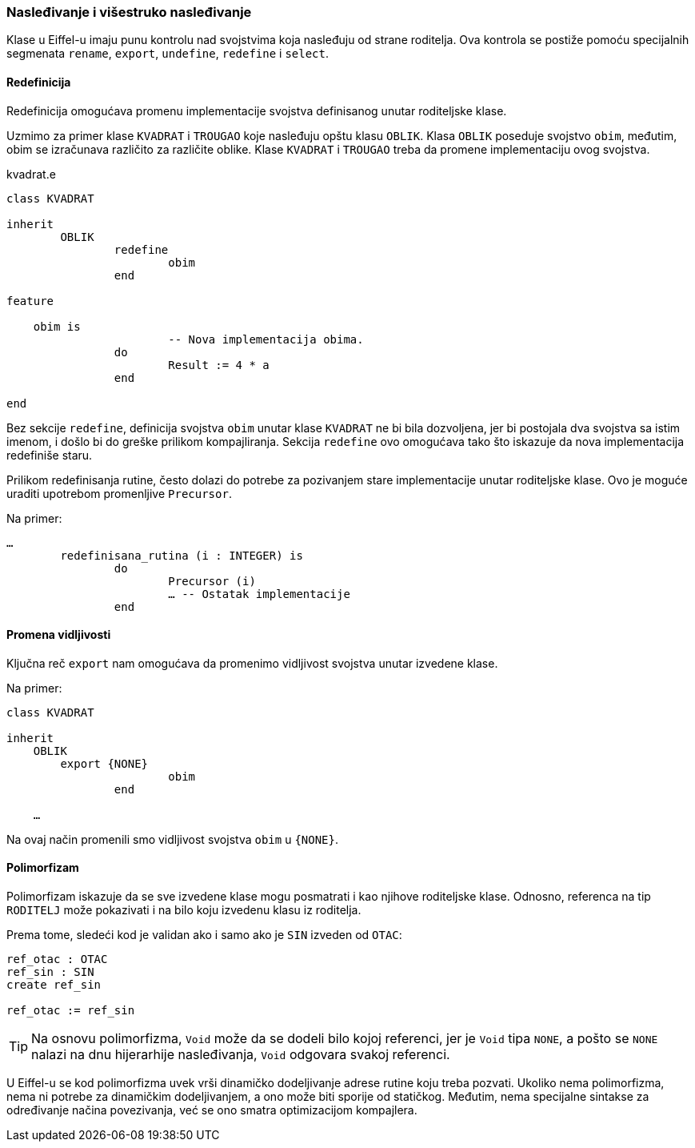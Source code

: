 === Nasleđivanje i višestruko nasleđivanje

Klase u Eiffel-u imaju punu kontrolu nad svojstvima koja nasleđuju od strane
roditelja. Ova kontrola se postiže pomoću specijalnih
segmenata `rename`, `export`, `undefine`, `redefine` i `select`.

==== Redefinicija

Redefinicija omogućava promenu implementacije svojstva definisanog
unutar roditeljske klase.

Uzmimo za primer klase `KVADRAT` i `TROUGAO` koje nasleđuju opštu klasu `OBLIK`.
Klasa `OBLIK` poseduje svojstvo `obim`, međutim, obim
se izračunava različito za različite oblike. Klase `KVADRAT` i `TROUGAO` treba
da promene implementaciju ovog svojstva.

.kvadrat.e
[source,eiffel]
----
class KVADRAT

inherit
	OBLIK
		redefine
			obim
		end

feature

    obim is
			-- Nova implementacija obima.
		do
			Result := 4 * a
		end

end
----

Bez sekcije `redefine`, definicija svojstva `obim` unutar klase `KVADRAT` ne bi
bila dozvoljena, jer bi postojala dva svojstva sa istim imenom, i došlo
bi do greške prilikom kompajliranja. Sekcija `redefine` ovo omogućava
tako što iskazuje da nova implementacija redefiniše staru.

Prilikom redefinisanja rutine, često dolazi do potrebe za pozivanjem stare
implementacije unutar roditeljske klase. Ovo je moguće uraditi upotrebom
promenljive `Precursor`.

.Na primer:
[source,eiffel]
----
…
	redefinisana_rutina (i : INTEGER) is
		do
			Precursor (i)
			… -- Ostatak implementacije
		end
----

==== Promena vidljivosti

Ključna reč `export` nam omogućava da promenimo vidljivost svojstva unutar
izvedene klase.

.Na primer:
[source,eiffel]
----
class KVADRAT

inherit
    OBLIK
        export {NONE}
			obim
		end

    …
----

Na ovaj način promenili smo vidljivost svojstva `obim` u `{NONE}`.

==== Polimorfizam

Polimorfizam iskazuje da se sve izvedene klase mogu posmatrati i kao
njihove roditeljske klase. Odnosno, referenca na tip `RODITELJ` može
pokazivati i na bilo koju izvedenu klasu iz roditelja.

Prema tome, sledeći kod je validan ako i samo ako je `SIN` izveden od `OTAC`:
[source,eiffel]
----
ref_otac : OTAC
ref_sin : SIN
create ref_sin

ref_otac := ref_sin
----

TIP: Na osnovu polimorfizma, `Void` može da se dodeli bilo kojoj referenci,
jer je `Void` tipa `NONE`, a pošto se `NONE` nalazi na dnu hijerarhije
nasleđivanja, `Void` odgovara svakoj referenci.

U Eiffel-u se kod polimorfizma uvek vrši dinamičko dodeljivanje adrese rutine
koju treba pozvati. Ukoliko nema polimorfizma, nema ni potrebe za dinamičkim
dodeljivanjem, a ono može biti sporije od statičkog. Međutim, nema specijalne
sintakse za određivanje načina povezivanja, već se ono smatra
optimizacijom kompajlera.
